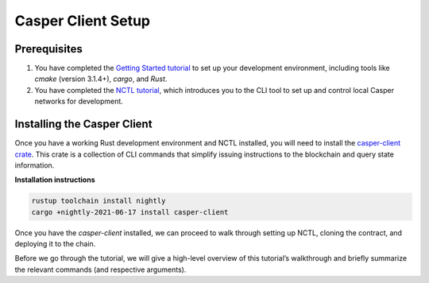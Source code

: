 Casper Client Setup
===================

Prerequisites
-------------
1. You have completed the `Getting Started tutorial <https://docs.casperlabs.io/en/latest/dapp-dev-guide/setup-of-rust-contract-sdk.html>`_ to set up your development environment, including tools like `cmake` (version 3.1.4+), `cargo`, and `Rust`.
2. You have completed the `NCTL tutorial <https://docs.casperlabs.io/en/latest/dapp-dev-guide/setup-nctl.html>`_, which introduces you to the CLI tool to set up and control local Casper networks for development.


Installing the Casper Client
----------------------------
Once you have a working Rust development environment and NCTL installed, you will need to install the `casper-client crate <https://crates.io/crates/casper-client>`_. This crate is a collection of CLI commands that simplify issuing instructions to the blockchain and query state information.

**Installation instructions**

.. code-block:: sh

    rustup toolchain install nightly
    cargo +nightly-2021-06-17 install casper-client

Once you have the `casper-client` installed, we can proceed to walk through setting up NCTL, cloning the contract, and deploying it to the chain.

Before we go through the tutorial, we will give a high-level overview of this tutorial’s walkthrough and briefly summarize the relevant commands (and respective arguments).


